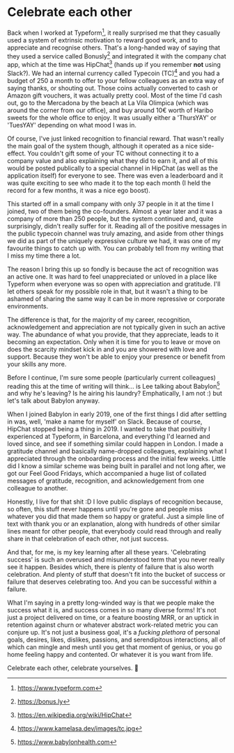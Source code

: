 * Celebrate each other

:PROPERTIES:
:CREATED: [2020-08-03]
:CATEGORY: personal
:END:

Back when I worked at Typeform[fn:1], it really surprised me that they casually used a system of extrinsic motivation to reward good work, and to appreciate and recognise others. That's a long-handed way of saying that they used a service called Bonusly[fn:2] and integrated it with the company chat app, which at the time was HipChat[fn:3] (hands up if you remember *not* using Slack?). We had an internal currency called Typecoin (TC)[fn:4] and you had a budget of 250 a month to offer to your fellow colleagues as an extra way of saying thanks, or shouting out. Those coins actually converted to cash or Amazon gift vouchers, it was actually pretty cool. Most of the time I'd cash out, go to the Mercadona by the beach at La Vila Olimpica (which was around the corner from our office), and buy around 10€ worth of Haribo sweets for the whole office to enjoy. It was usually either a 'ThursYAY' or 'TuesYAY' depending on what mood I was in.

Of course, I've just linked recognition to financial reward. That wasn't really the main goal of the system though, although it operated as a nice side-effect. You couldn't gift some of your TC without connecting it to a company value and also explaining what they did to earn it, and all of this would be posted publically to a special channel in HipChat (as well as the application itself) for everyone to see. There was even a leaderboard and it was quite exciting to see who made it to the top each month (I held the record for a few months, it was a nice ego boost).

This started off in a small company with only 37 people in it at the time I joined, two of them being the co-founders. Almost a year later and it was a company of more than 250 people, but the system continued and, quite surprisingly, didn't really suffer for it.  Reading all of the positive messages in the public typecoin channel was truly amazing, and aside from other things we did as part of the uniquely expressive culture we had, it was one of my favourite things to catch up with. You can probably tell from my writing that I miss my time there a lot.

The reason I bring this up so fondly is because the act of recognition was an active one. It was hard to feel unappreciated or unloved in a place like Typeform when everyone was so open with appreciation and gratitude. I'll let others speak for my possible role in that, but it wasn't a thing to be ashamed of sharing the same way it can be in more repressive or corporate environments.

The difference is that, for the majority of my career, recognition, acknowledgement and appreciation are not typically given in such an active way. The abundance of what you provide, that they appreciate, leads to it becoming an expectation. Only when it is time for you to leave or move on does the scarcity mindset kick in and you are showered with love and support. Because they won't be able to enjoy your presence or benefit from your skills any more.

Before I continue, I'm sure some people (particularly current colleagues) reading this at the time of writing will think... is Lee talking about Babylon[fn:5] and why he's leaving? Is he airing his laundry? Emphatically, I am not :) but let's talk about Babylon anyway.

When I joined Babylon in early 2019, one of the first things I did after settling in was, well, 'make a name for myself' on Slack. Because of course, HipChat stopped being a thing in 2019. I wanted to take that positivity I experienced at Typeform, in Barcelona, and everything I'd learned and loved since, and see if something similar could happen in London. I made a gratitude channel and basically name-dropped colleagues, explaining what I appreciated through the onboarding process and the initial few weeks. Little did I know a similar scheme was being built in parallel and not long after, we got our Feel Good Fridays, which accompanied a huge list of collated messages of gratitude, recognition, and acknowledgement from one colleague to another.

Honestly, I live for that shit :D I love public displays of recognition because, so often, this stuff never happens until you're gone and people miss whatever you did that made them so happy or grateful. Just a simple line of text with thank you or an explanation, along with hundreds of other similar lines meant for other people, that everybody could read through and really share in that celebration of each other, not just success.

And that, for me, is my key learning after all these years. 'Celebrating success' is such an overused and misunderstood term that you never really see it happen. Besides which, there is plenty of failure that is also worth celebration. And plenty of stuff that doesn't fit into the bucket of success or failure that deserves celebrating too. And you can be successful /within/ a failure.

What I'm saying in a pretty long-winded way is that we people make the success what it is, and success comes in so many diverse forms! It's not just a project delivered on time, or a feature boosting MRR, or an uptick in retention against churn or whatever abstract work-related metric you can conjure up. It's not just a business goal, it's a /fucking plethora/ of personal goals, desires, likes, dislikes, passions, and serendipitous interactions, all of which can mingle and mesh until you get that moment of genius, or you go home feeling happy and contented. Or whatever it is you want from life.

Celebrate each other, celebrate yourselves. 🥳

[fn:1] https://www.typeform.com
[fn:2] https://bonus.ly
[fn:3] https://en.wikipedia.org/wiki/HipChat
[fn:4] https://www.kamelasa.dev/images/tc.jpg
[fn:5] https://www.babylonhealth.com
